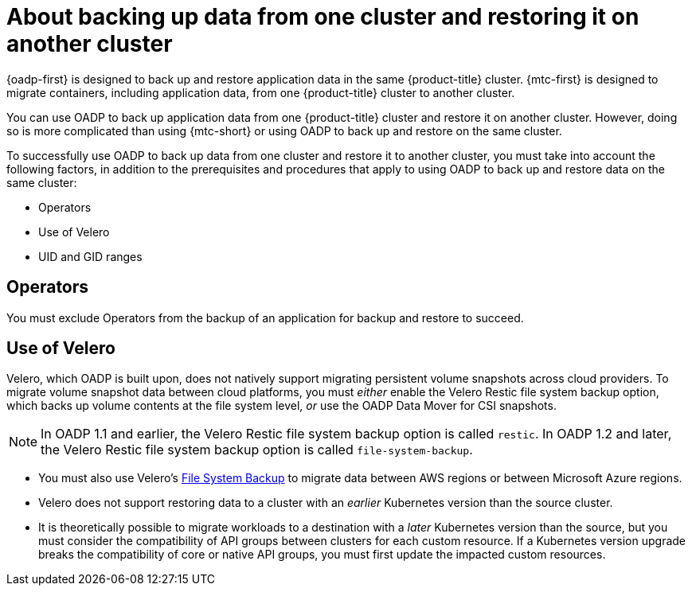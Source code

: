 // Module included in the following assemblies:
//
// * backup_and_restore/application_backup_and_restore/advanced-topics.adoc


:_mod-docs-content-type: CONCEPT
[id="oadp-about-backing-and-restoring-from-cluster-to-cluster_{context}"]
= About backing up data from one cluster and restoring it on another cluster

{oadp-first} is designed to back up and restore application data in the same {product-title} cluster. {mtc-first} is designed to migrate containers, including application data, from one {product-title} cluster to another cluster.

You can use OADP to back up application data from one {product-title} cluster and restore it on another cluster. However, doing so is more complicated than using {mtc-short} or using OADP to back up and restore on the same cluster.

To successfully use OADP to back up data from one cluster and restore it to another cluster, you must take into account the following factors, in addition to the prerequisites and procedures that apply to using OADP to back up and restore data on the same cluster:

* Operators
* Use of Velero
* UID and GID ranges

[id="oadp-cluster-to-cluster-operators_{context}"]
== Operators
You must exclude Operators from the backup of an application for backup and restore to succeed.

[id="oadp-cluster-to-cluster-velero_{context}"]
== Use of Velero

Velero, which OADP is built upon, does not natively support migrating persistent volume snapshots across cloud providers. To migrate volume snapshot data between cloud platforms, you must _either_ enable the Velero Restic file system backup option, which backs up volume contents at the file system level, _or_ use the OADP Data Mover for CSI snapshots.

[NOTE]
====
In OADP 1.1 and earlier, the Velero Restic file system backup option is called `restic`.
In OADP 1.2 and later, the Velero Restic file system backup option is called `file-system-backup`.
====

* You must also use Velero's link:https://velero.io/docs/main/file-system-backup/[File System Backup] to migrate data between AWS regions or between Microsoft Azure regions.
* Velero does not support restoring data to a cluster with an _earlier_ Kubernetes version than the source cluster.
* It is theoretically possible to migrate workloads to a destination with a _later_ Kubernetes version than the source, but you must consider the compatibility of API groups between clusters for each custom resource. If a Kubernetes version upgrade breaks the compatibility of core or native API groups, you must first update the impacted custom resources.